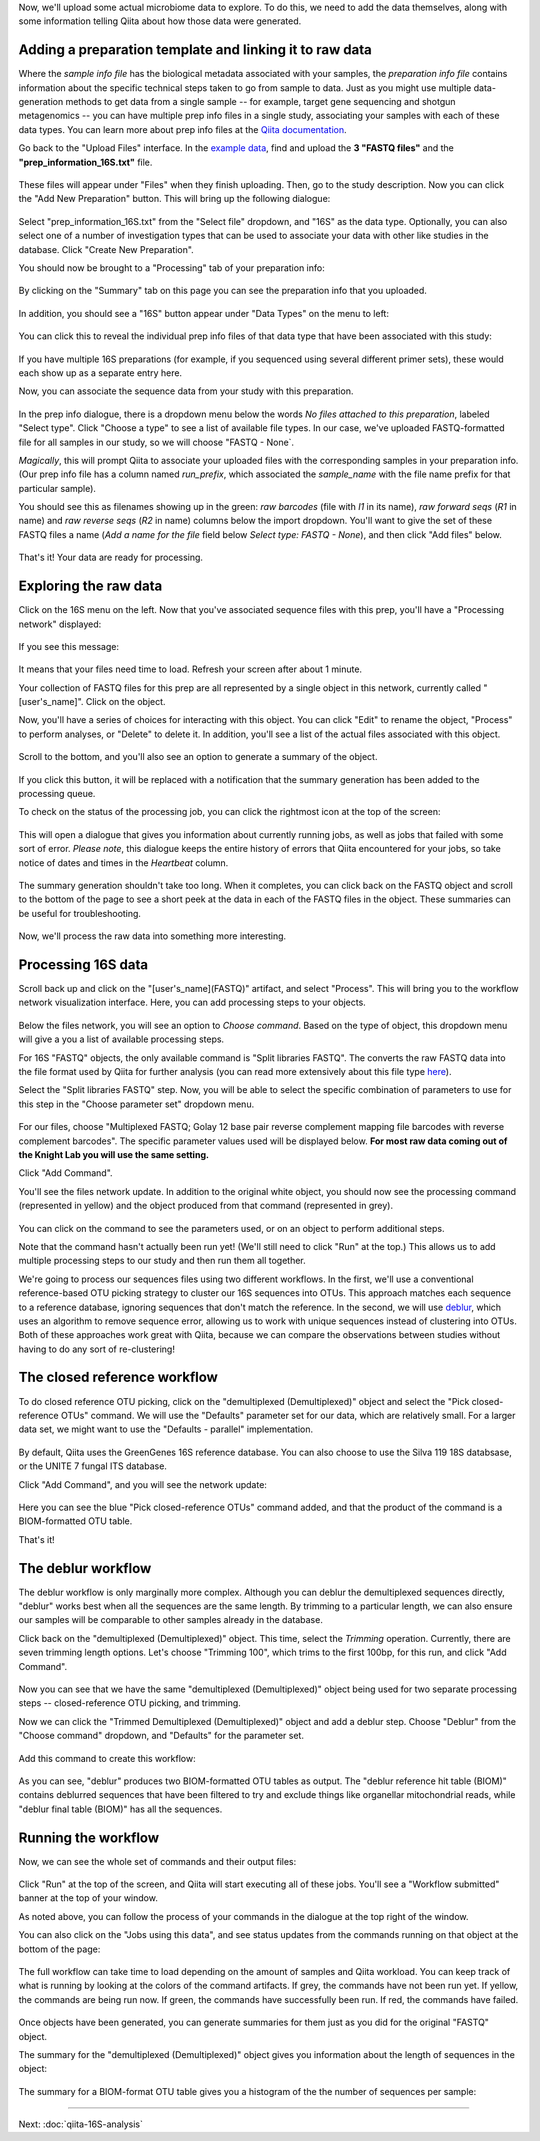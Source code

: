 Now, we'll upload some actual microbiome data to explore. To do this, we need
to add the data themselves, along with some information telling Qiita
about how those data were generated.

Adding a preparation template and linking it to raw data
--------------------------------------------------------

Where the *sample info file* has the biological metadata associated with your
samples, the *preparation info file* contains information about the specific
technical steps taken to go from sample to data. Just as you might use multiple
data-generation methods to get data from a single sample -- for example, target
gene sequencing and shotgun metagenomics -- you can have multiple prep info
files in a single study, associating your samples with each of these data types.
You can learn more about prep info files at the `Qiita documentation <https://qiita.ucsd.edu/static/doc/html/tutorials/prepare-information-files.html#prep-information-file>`__.

Go back to the "Upload Files" interface. In the `example data <https://github.com/biocore/cmi-workshops/blob/master/docs/example_data/qiita-files.zip?raw=true>`__, find and upload the **3 "FASTQ
files"** and the **"prep_information_16S.txt"** file.

.. figure::  images/upload_box4.png
   :align:   center

These files will appear under "Files" when they finish uploading. Then, go to the study description. Now you can click the "Add New Preparation" button. This will bring up the
following dialogue:

.. figure::  images/add_prep_ID4.png
   :align:   center

Select "prep_information_16S.txt" from the "Select file" dropdown, and "16S" as
the data type. Optionally, you can also select one of a number of investigation
types that can be used to associate your data with other like studies in the
database. Click "Create New Preparation".

You should now be brought to a "Processing" tab of your preparation info:

.. figure::  images/prep_processing.png
   :align:   center

By clicking on the "Summary" tab on this page you can see the preparation info that you uploaded.

.. figure::  images/prep_summary.png
   :align:   center

In addition, you should see a "16S" button appear under "Data Types" on the
menu to left:

.. figure::  images/data_type_16S.png
   :align:   center

You can click this to reveal the individual prep info files of that data type
that have been associated with this study:

.. figure::  images/data_type5.png
   :align:   center

If you have multiple 16S preparations (for example, if you sequenced using
several different primer sets), these would each show up as a separate entry
here.

Now, you can associate the sequence data from your study with this preparation. 

.. figure::  images/prep_processing.png
   :align:   center

In the prep info dialogue, there is a dropdown menu below the words *No files
attached to this preparation*, labeled "Select type". Click "Choose a type" to
see a list of available file types. In our case, we've uploaded FASTQ-formatted
file for all samples in our study, so we will choose "FASTQ - None`.

*Magically*, this will prompt Qiita to associate your uploaded files with the
corresponding samples in your preparation info. (Our prep info file has a
column named `run_prefix`, which associated the `sample_name` with the file
name prefix for that particular sample).

You should see this as filenames showing up in the green: *raw barcodes* (file with *I1* in its name),
*raw forward seqs* (*R1* in name) and *raw reverse seqs* (*R2* in name) columns 
below the import dropdown. You'll want to give the set of these
FASTQ files a name (*Add a name for the file* field below *Select type: FASTQ - None*), and then click
"Add files" below.

.. figure::  images/prep_info_sequences4.png
   :align:   center

That's it! Your data are ready for processing.


Exploring the raw data
----------------------

Click on the 16S menu on the left. Now that you've associated sequence
files with this prep, you'll have a "Processing network" displayed:

.. figure::  images/file_network4.png
   :align:   center

If you see this message:

.. figure::  images/wait_message.png
   :align:   center
   
It means that your files need time to load. Refresh your screen after about 1 minute.

Your collection of FASTQ files for this prep are all represented by a single
object in this network, currently called "[user's_name]". Click on the object.

Now, you'll have a series of choices for interacting with this object. You can
click "Edit" to rename the object, "Process" to perform analyses, or "Delete"
to delete it. In addition, you'll see a list of the actual files associated with this object.

.. figure::  images/available_files4.png
   :align:   center

Scroll to the bottom, and you'll also see an option to generate a summary of
the object.

.. figure::  images/generate-summary3.png
   :align:   center

If you click this button, it will be replaced with a notification that the
summary generation has been added to the processing queue.

To check on the status of the processing job, you can click the rightmost icon
at the top of the screen:

.. figure::  images/processing-icon2.png
   :align:   center

This will open a dialogue that gives you information about currently running
jobs, as well as jobs that failed with some sort of error. *Please note*, this dialogue keeps the entire
history of errors that Qiita encountered for your jobs, so take notice of dates and times in the `Heartbeat` column.

.. figure::  images/processing-summary3.png
   :align:   center

The summary generation shouldn't take too long. When it completes, you can
click back on the FASTQ object and scroll to the bottom of the page
to see a short peek at the data in each of the FASTQ files in the object. These
summaries can be useful for troubleshooting.

.. figure::  images/summary3.png
   :align:   center

Now, we'll process the raw data into something more interesting.


Processing 16S data
-------------------

Scroll back up and click on the "[user's_name](FASTQ)" artifact, and select "Process".
This will bring you to the workflow network visualization interface. Here, you can
add processing steps to your objects.

.. figure::  images/workflow_network4.png
   :align:   center
   
Below the files network, you will
see an option to *Choose command*. Based on the type of object, this dropdown
menu will give a you a list of available processing steps.

For 16S "FASTQ" objects, the only available command is "Split
libraries FASTQ". The converts the raw FASTQ data into the file format used by
Qiita for further analysis (you can read more extensively about this file type
`here <https://qiita.ucsd.edu/static/doc/html/tutorials/getting-started.html#preprocessing-data>`__).


Select the "Split libraries FASTQ" step. Now, you will be able to select the
specific combination of parameters to use for this step in the "Choose
parameter set" dropdown menu.

.. figure::  images/split_libraries3.png
   :align:   center

For our files, choose "Multiplexed FASTQ; Golay 12 base pair reverse complement
mapping file barcodes with reverse complement barcodes".
The specific parameter values used will be displayed below.  
**For most raw data coming out of the Knight Lab you will use the same setting.**

Click "Add Command".

You'll see the files network update. In addition to the original white object,
you should now see the processing command (represented in yellow) and the object
produced from that command (represented in grey).

.. figure::  images/demultiplexed_workflow3.png
   :align:   center

You can click on the command to see the parameters used, or on an object to
perform additional steps.

Note that the command hasn't actually been run yet! (We'll still need to click
"Run" at the top.) This allows us to add multiple processing steps to our study
and then run them all together.

We're going to process our sequences files using two different workflows. In
the first, we'll use a conventional reference-based OTU picking strategy to
cluster our 16S sequences into OTUs. This approach matches each sequence to a
reference database, ignoring sequences that don't match the reference. In the
second, we will use `deblur <http://msystems.asm.org/content/2/2/e00191-16>`__,
which uses an algorithm to remove sequence error, allowing us to work with
unique sequences instead of clustering into OTUs. Both of these approaches work
great with Qiita, because we can compare the observations between studies
without having to do any sort of re-clustering!


The closed reference workflow
-----------------------------

To do closed reference OTU picking, click on the "demultiplexed (Demultiplexed)" object and
select the "Pick closed-reference OTUs" command. We will use the "Defaults"
parameter set for our data, which are relatively small. For a larger
data set, we might want to use the "Defaults - parallel" implementation.

.. figure::  images/closed_reference_OTU3.png
   :align:   center

By default, Qiita uses the GreenGenes 16S reference database. You can also
choose to use the Silva 119 18S databsase, or the UNITE 7 fungal ITS database.

Click "Add Command", and you will see the network update:

.. figure::  images/OTU_workflow3.png
   :align:   center

Here you can see the blue "Pick closed-reference OTUs" command added, and that
the product of the command is a BIOM-formatted OTU table.

That's it!


The deblur workflow
-------------------

The deblur workflow is only marginally more complex. Although you can deblur
the demultiplexed sequences directly, "deblur" works best when all the
sequences are the same length. By trimming to a particular length, we can also
ensure our samples will be comparable to other samples already in the database.

Click back on the "demultiplexed (Demultiplexed)" object. This time, select the `Trimming`
operation. Currently, there are seven trimming length options. Let's choose
"Trimming 100", which trims to the first 100bp, for this run, and click "Add
Command".

.. figure::  images/trimming_command3.png
   :align:   center

Now you can see that we have the same "demultiplexed (Demultiplexed)" object being used for two
separate processing steps -- closed-reference OTU picking, and trimming.

Now we can click the "Trimmed Demultiplexed (Demultiplexed)" object and add a deblur step.
Choose "Deblur" from the "Choose command" dropdown, and "Defaults" for
the parameter set. 

.. figure::  images/trimmed_deblur_command3.png
   :align:   center
   
Add this command to create this workflow:

.. figure::  images/full_workflow3.png
   :align:   center

As you can see, "deblur" produces two BIOM-formatted OTU tables as output. The
"deblur reference hit table (BIOM)" contains deblurred sequences that have been filtered to
try and exclude things like organellar mitochondrial reads, while "deblur final
table (BIOM)" has all the sequences.


Running the workflow
--------------------

Now, we can see the whole set of commands and their output files:

.. figure::  images/full_workflow3.png
   :align:   center

Click "Run" at the top of the screen, and Qiita will start executing all of
these jobs. You'll see a "Workflow submitted" banner at the top of your window.

As noted above, you can follow the process of your commands in the dialogue at
the top right of the window.

You can also click on the "Jobs using this data", and see status
updates from the commands running on that object at the bottom of the page:

.. figure::  images/jobs_data2.png
   :align:   center

The full workflow can take time to load depending on the amount of samples and Qiita workload. You can keep track of what is running by looking at the colors of the command artifacts. If grey, the commands have not been run yet. If yellow, the commands are being run now. If green, the commands have successfully been run. If red, the commands have failed.

.. figure::  images/full_workflow4.png
   :align:   center

Once objects have been generated, you can generate summaries for them just
as you did for the original "FASTQ" object. 

The summary for the "demultiplexed (Demultiplexed)" object gives you information about the
length of sequences in the object:

.. figure::  images/sequences.png
   :align:   center

The summary for a BIOM-format OTU table gives you a histogram of the the number
of sequences per sample:

.. figure::  images/demultiplex_histogram.png
   :align:   center

----

Next: :doc:`qiita-16S-analysis`
